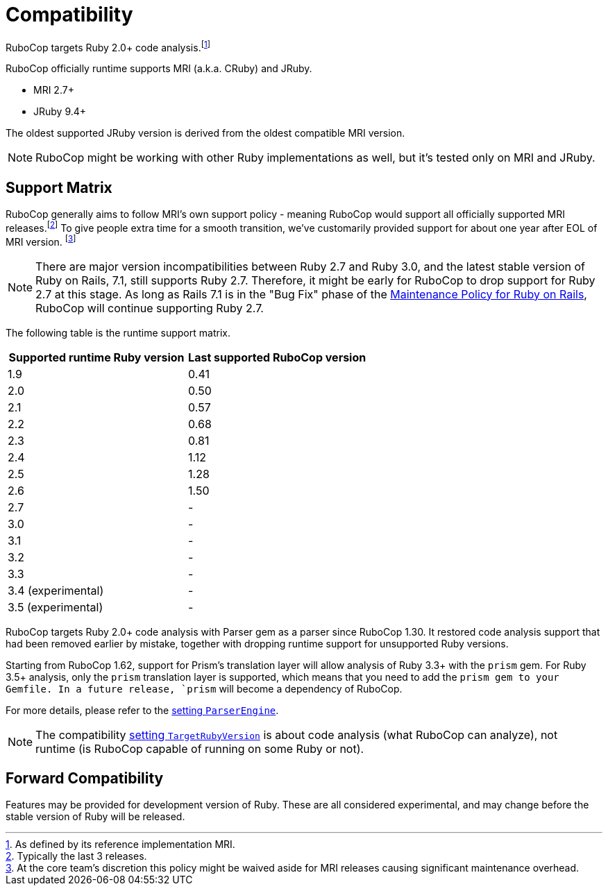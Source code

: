 = Compatibility

RuboCop targets Ruby 2.0+ code analysis.footnote:[As defined by its reference implementation MRI.]

RuboCop officially runtime supports MRI (a.k.a. CRuby) and JRuby.

- MRI 2.7+
- JRuby 9.4+

The oldest supported JRuby version is derived from the oldest compatible MRI version.

NOTE: RuboCop might be working with other Ruby implementations as well, but it's tested only on MRI and JRuby.

== Support Matrix

RuboCop generally aims to follow MRI's own support policy - meaning RuboCop would support all officially supported MRI releases.footnote:[Typically the last 3 releases.] To give people extra time for a smooth transition, we've customarily provided support for about one year after EOL of MRI version. footnote:[At the core team's discretion this policy might be waived aside for MRI releases causing significant maintenance overhead.]

NOTE: There are major version incompatibilities between Ruby 2.7 and Ruby 3.0, and the latest stable version of Ruby on Rails, 7.1, still supports Ruby 2.7. Therefore, it might be early for RuboCop to drop support for Ruby 2.7 at this stage. As long as Rails 7.1 is in the "Bug Fix" phase of the https://guides.rubyonrails.org/maintenance_policy.html[Maintenance Policy for Ruby on Rails], RuboCop will continue supporting Ruby 2.7.

The following table is the runtime support matrix.

|===
| Supported runtime Ruby version | Last supported RuboCop version

| 1.9 | 0.41
| 2.0 | 0.50
| 2.1 | 0.57
| 2.2 | 0.68
| 2.3 | 0.81
| 2.4 | 1.12
| 2.5 | 1.28
| 2.6 | 1.50
| 2.7 | -
| 3.0 | -
| 3.1 | -
| 3.2 | -
| 3.3 | -
| 3.4 (experimental) | -
| 3.5 (experimental) | -
|===

RuboCop targets Ruby 2.0+ code analysis with Parser gem as a parser since RuboCop 1.30. It restored code analysis support that had been removed earlier by mistake, together with dropping runtime support for unsupported Ruby versions.

Starting from RuboCop 1.62, support for Prism's translation layer will allow analysis of Ruby 3.3+ with the `prism` gem. For Ruby 3.5+ analysis, only the `prism` translation layer is supported, which means that you need to add the `prism gem to your Gemfile. In a future release, `prism` will become a dependency of RuboCop.

For more details, please refer to the xref:configuration.adoc#setting-the-parser-engine[setting `ParserEngine`].

NOTE: The compatibility xref:configuration.adoc#setting-the-target-ruby-version[setting `TargetRubyVersion`] is about code analysis (what RuboCop can analyze), not runtime (is RuboCop capable of running on some Ruby or not).

== Forward Compatibility

Features may be provided for development version of Ruby. These are all considered experimental, and may change before the stable version of Ruby will be released.

